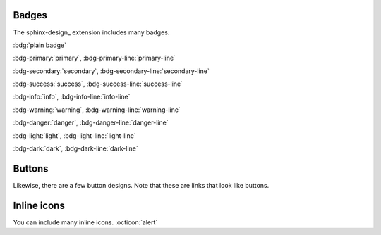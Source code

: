 Badges
------

The sphinx-design_ extension includes many badges.

:bdg:`plain badge`

:bdg-primary:`primary`, :bdg-primary-line:`primary-line`

:bdg-secondary:`secondary`, :bdg-secondary-line:`secondary-line`

:bdg-success:`success`, :bdg-success-line:`success-line`

:bdg-info:`info`, :bdg-info-line:`info-line`

:bdg-warning:`warning`, :bdg-warning-line:`warning-line`

:bdg-danger:`danger`, :bdg-danger-line:`danger-line`

:bdg-light:`light`, :bdg-light-line:`light-line`

:bdg-dark:`dark`, :bdg-dark-line:`dark-line`

Buttons
-------

Likewise, there are a few button designs.
Note that these are links that look like buttons.

.. button-link:: https://example.com

.. button-link:: https://example.com

   Button text

.. button-link:: https://example.com
   :color: primary
   :shadow:

.. button-link:: https://example.com
   :color: primary
   :outline:

.. button-link:: https://example.com
   :color: secondary
   :expand:

Inline icons
------------

You can include many inline icons. :octicon:`alert`

.. seealso::

   `Badges and buttons <https://sphinx-design.readthedocs.io/en/latest/badges_buttons.html#inline-icons>`_

